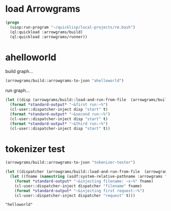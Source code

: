 * load Arrowgrams
#+name: runner
#+begin_src lisp :results output
  (progn
    (uiop:run-program "~/quicklisp/local-projects/rm.bash")
    (ql:quickload :arrowgrams/build)
    (ql:quickload :arrowgrams/runner))
#+end_src

* ahelloworld
build graph...
#+name: runner
#+begin_src lisp :results output
  (arrowgrams/build::arrowgrams-to-json "ahelloworld")
#+end_src

run graph...
#+name: runner
#+begin_src lisp :results output
  (let ((disp (arrowgrams/build::load-and-run-from-file  (arrowgrams/build::json-graph-path "ahelloworld"))))
    (format *standard-output* "~&first run:~%")
    (cl-user::dispatcher-inject disp "start" t)
    (format *standard-output* "~&second run:~%")
    (cl-user::dispatcher-inject disp "start" t)
    (format *standard-output* "~&third run:~%")
    (cl-user::dispatcher-inject disp "start" t))
#+end_src



* tokenizer test
#+name: runner
#+begin_src lisp :results output
  (arrowgrams/build::arrowgrams-to-json "tokenizer-tester")
#+end_src

#+name: runner
#+begin_src lisp :results output
  (let ((dispatcher (arrowgrams/build::load-and-run-from-file  (arrowgrams/build::json-graph-path "tokenizer-tester"))))
    (let ((fname (namestring (asdf:system-relative-pathname :arrowgrams "test.txt"))))
      (format *standard-output* "~&injecting filename: ~s~%" fname)
      (cl-user::dispatcher-inject dispatcher "filename" fname)
      (format *standard-output* "~&injecting first request:~%")
      (cl-user::dispatcher-inject dispatcher "request" t)))
#+end_src


#+RESULTS: runner
: "helloworld"
